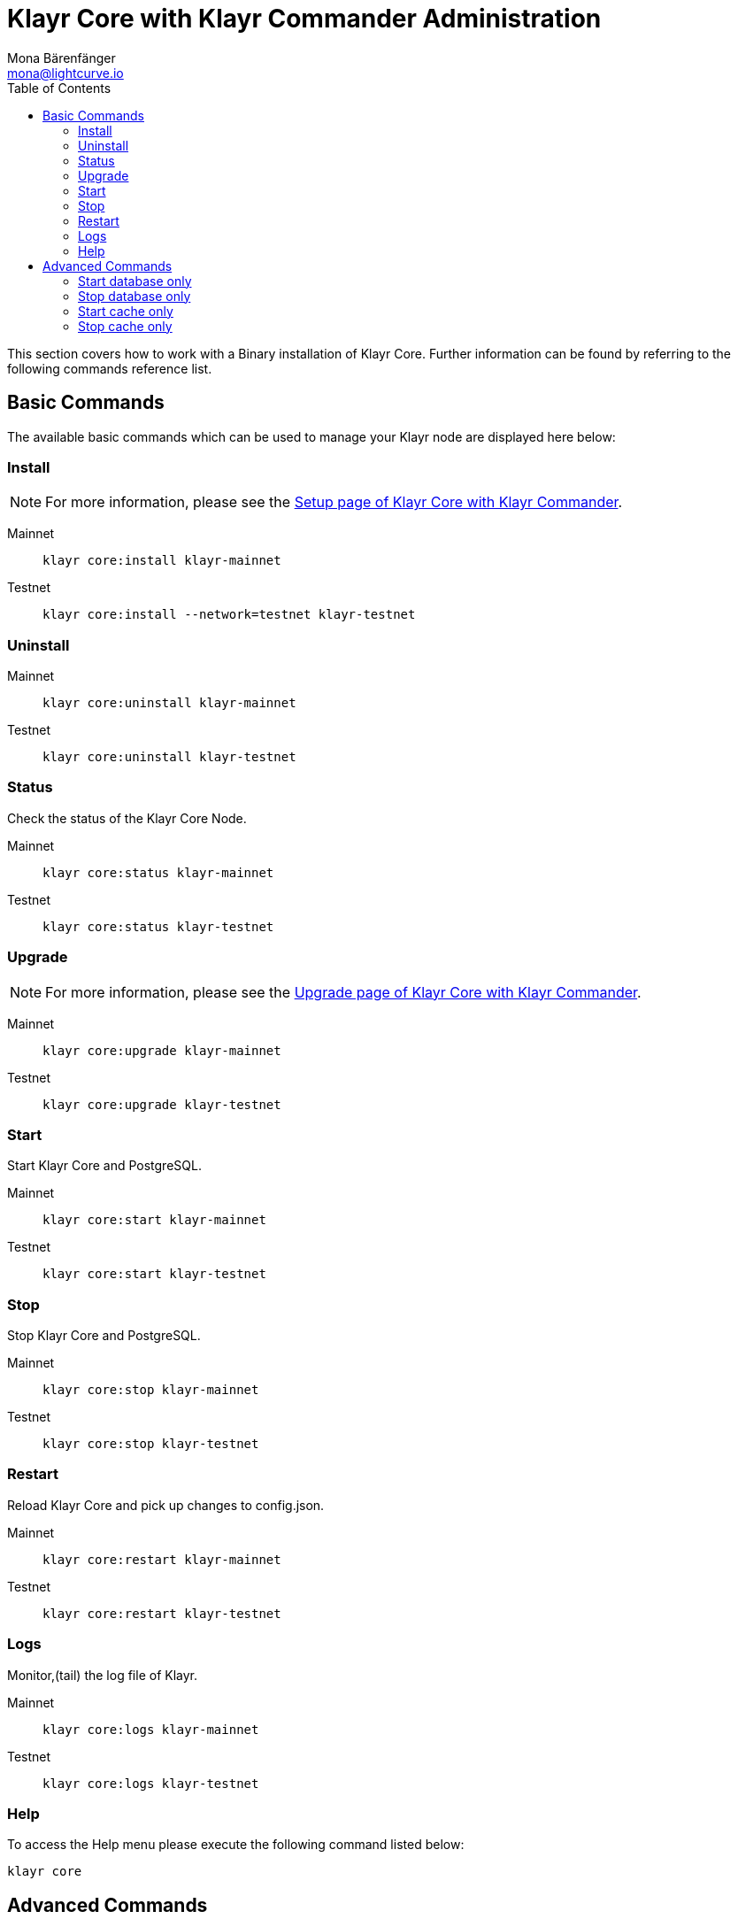 = Klayr Core with Klayr Commander Administration
Mona Bärenfänger <mona@lightcurve.io>
:description: The Klayr Core Commander Administration describes all relevant commands to manage Klayr Core through the Command-line with Klayr Commander.
:toc:

This section covers how to work with a Binary installation of Klayr Core.
Further information can be found by referring to the following commands reference list.

== Basic Commands

The available basic commands which can be used to manage your Klayr node are displayed here below:

=== Install

NOTE: For more information, please see the xref:setup/commander.adoc[Setup page of Klayr Core with Klayr Commander].

[tabs]
====
Mainnet::
+
--
[source,bash]
----
klayr core:install klayr-mainnet
----
--
Testnet::
+
--
[source,bash]
----
klayr core:install --network=testnet klayr-testnet
----
--
====

=== Uninstall

[tabs]
====
Mainnet::
+
--
[source,bash]
----
klayr core:uninstall klayr-mainnet
----
--
Testnet::
+
--
[source,bash]
----
klayr core:uninstall klayr-testnet
----
--
====

=== Status

Check the status of the Klayr Core Node.

[tabs]
====
Mainnet::
+
--
[source,bash]
----
klayr core:status klayr-mainnet
----
--
Testnet::
+
--
[source,bash]
----
klayr core:status klayr-testnet
----
--
====

=== Upgrade

NOTE: For more information, please see the xref:upgrade/commander.adoc[Upgrade page of Klayr Core with Klayr Commander].

[tabs]
====
Mainnet::
+
--
[source,bash]
----
klayr core:upgrade klayr-mainnet
----
--
Testnet::
+
--
[source,bash]
----
klayr core:upgrade klayr-testnet
----
--
====

=== Start

Start Klayr Core and PostgreSQL.

[tabs]
====
Mainnet::
+
--
[source,bash]
----
klayr core:start klayr-mainnet
----
--
Testnet::
+
--
[source,bash]
----
klayr core:start klayr-testnet
----
--
====

=== Stop

Stop Klayr Core and PostgreSQL.

[tabs]
====
Mainnet::
+
--
[source,bash]
----
klayr core:stop klayr-mainnet
----
--
Testnet::
+
--
[source,bash]
----
klayr core:stop klayr-testnet
----
--
====

=== Restart

Reload Klayr Core and pick up changes to config.json.

[tabs]
====
Mainnet::
+
--
[source,bash]
----
klayr core:restart klayr-mainnet
----
--
Testnet::
+
--
[source,bash]
----
klayr core:restart klayr-testnet
----
--
====

=== Logs

Monitor,(tail) the log file of Klayr.

[tabs]
====
Mainnet::
+
--
[source,bash]
----
klayr core:logs klayr-mainnet
----
--
Testnet::
+
--
[source,bash]
----
klayr core:logs klayr-testnet
----
--
====

=== Help

To access the Help menu please execute the following command listed below:

[source,bash]
----
klayr core
----

== Advanced Commands

The advanced commands which can be used to manage your Klayr node, can be seen in the commands reference list below:

=== Start database only

This command is used to start database instances apart from the Klayr process.

[tabs]
====
Mainnet::
+
--
[source,bash]
----
klayr core:start:database klayr-mainnet
----
--
Testnet::
+
--
[source,bash]
----
klayr core:start:database klayr-testnet
----
--
====

=== Stop database only

This command is used to stop all database instances apart from the Klayr process.

[tabs]
====
Mainnet::
+
--
[source,bash]
----
klayr core:stop:database klayr-mainnet
----
--
Testnet::
+
--
[source,bash]
----
klayr core:stop:database klayr-testnet
----
--
====

=== Start cache only

This command is used to start caching apart from the Klayr process.

[tabs]
====
Mainnet::
+
--
[source,bash]
----
klayr core:start:cache klayr-mainnet
----
--
Testnet::
+
--
[source,bash]
----
klayr core:start:cache klayr-testnet
----
--
====

=== Stop cache only

This command is used to stop all caching apart from the Klayr process.

[tabs]
====
Mainnet::
+
--
[source,bash]
----
klayr core:stop:cache klayr-mainnet
----
--
Testnet::
+
--
[source,bash]
----
klayr core:stop:cache klayr-testnet
----
--
====
